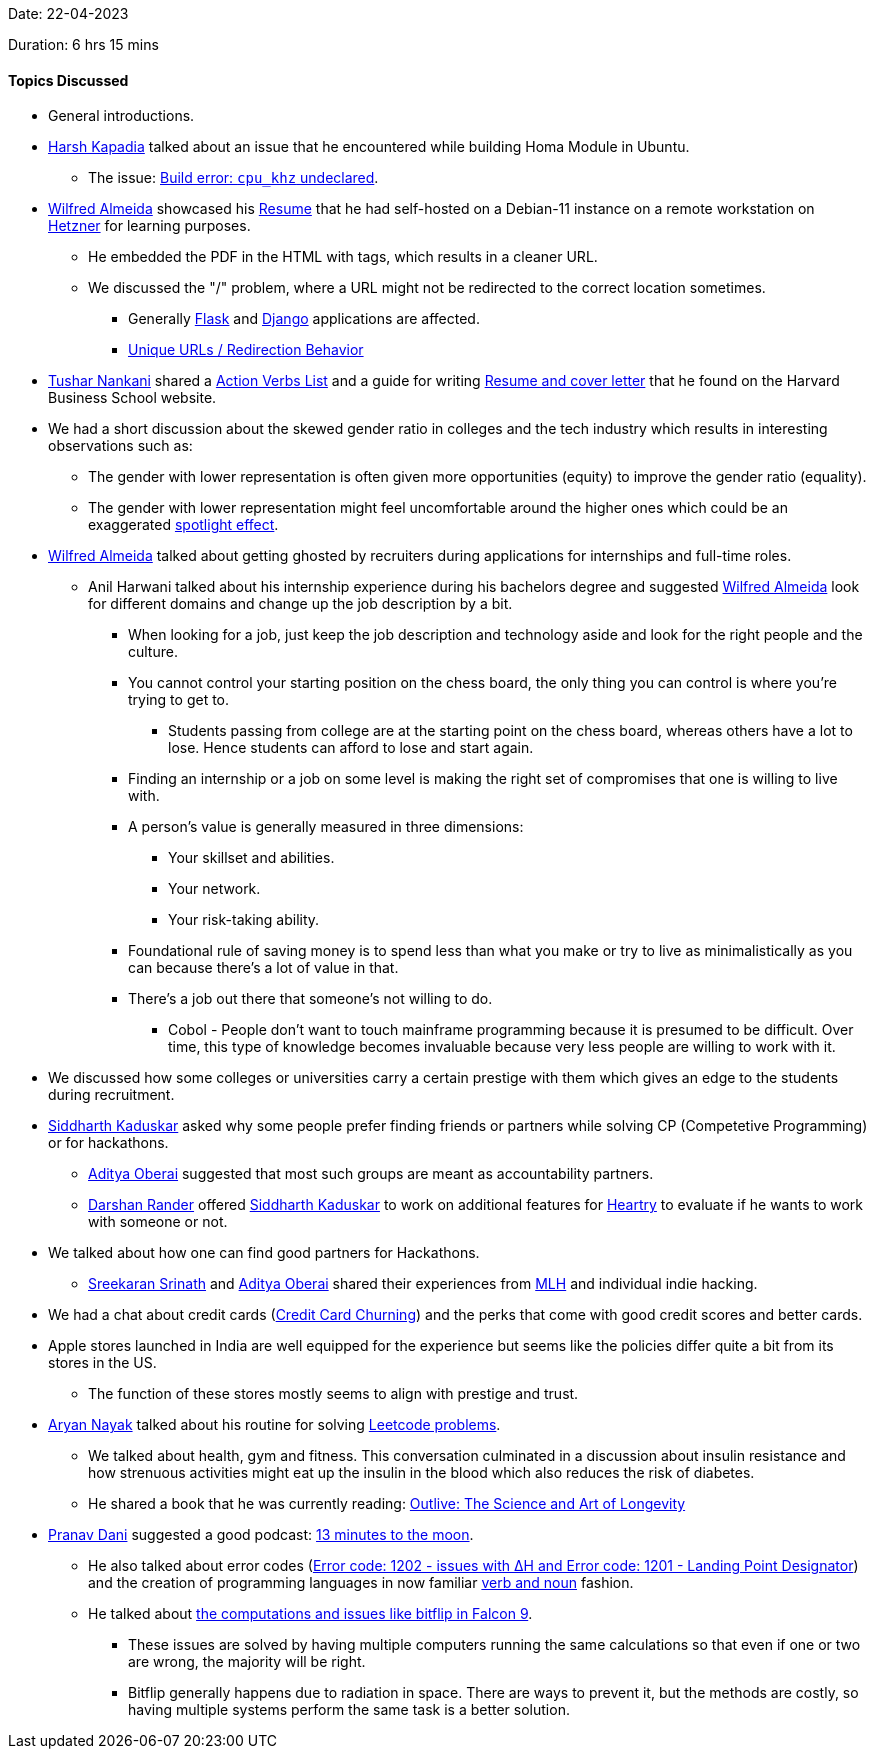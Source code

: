 Date: 22-04-2023

Duration: 6 hrs 15 mins

==== Topics Discussed

* General introductions.
* link:https://twitter.com/harshgkapadia[Harsh Kapadia^] talked about an issue that he encountered while building Homa Module in Ubuntu.
    ** The issue: link:https://github.com/PlatformLab/HomaModule/issues/30[Build error: `cpu_khz` undeclared^].
* link:https://twitter.com/WilfredAlmeida_[Wilfred Almeida^] showcased his link:https://wilfredalmeida.com/resume[Resume^] that he had self-hosted on a Debian-11 instance on a remote workstation on link:https://www.hetzner.com[Hetzner^] for learning purposes.
    ** He embedded the PDF in the HTML with tags, which results in a cleaner URL.
    ** We discussed the "/" problem, where a URL might not be redirected to the correct location sometimes. 
        *** Generally link:https://palletsprojects.com/p/flask[Flask^] and link:https://djangoproject.com[Django^] applications are affected.
        *** link:https://flask.palletsprojects.com/en/2.2.x/quickstart/#unique-urls-redirection-behavior[Unique URLs / Redirection Behavior^]
* link:https://twitter.com/tusharnankanii[Tushar Nankani^] shared a link:https://www.alumni.hbs.edu/Documents/careers/ActionVerbsList.pdf[Action Verbs List^] and a guide for writing link:https://www.alumni.hbs.edu/careers/job-search/Pages/resumes-and-cover-letters.aspx[Resume and cover letter^] that he found on the Harvard Business School website.
* We had a short discussion about the skewed gender ratio in colleges and the tech industry which results in interesting observations such as:
    ** The gender with lower representation is often given more opportunities (equity) to improve the gender ratio (equality).
    ** The gender with lower representation might feel uncomfortable around the higher ones which could be an exaggerated link:https://en.wikipedia.org/wiki/Spotlight_effect[spotlight effect^].
* link:https://twitter.com/WilfredAlmeida_[Wilfred Almeida^] talked about getting ghosted by recruiters during applications for internships and full-time roles.
    ** Anil Harwani talked about his internship experience during his bachelors degree and suggested link:https://twitter.com/WilfredAlmeida_[Wilfred Almeida^] look for different domains and change up the job description by a bit.
        *** When looking for a job, just keep the job description and technology aside and look for the right people and the culture. 
        *** You cannot control your starting position on the chess board, the only thing you can control is where you're trying to get to.
            **** Students passing from college are at the starting point on the chess board, whereas others have a lot to lose. Hence students can afford to lose and start again.
        *** Finding an internship or a job on some level is making the right set of compromises that one is willing to live with.
        *** A person's value is generally measured in three dimensions:
            **** Your skillset and abilities.
            **** Your network.
            **** Your risk-taking ability.
        *** Foundational rule of saving money is to spend less than what you make or try to live as minimalistically as you can because there's a lot of value in that.
        *** There's a job out there that someone's not willing to do.
            **** Cobol - People don't want to touch mainframe programming because it is presumed to be difficult. Over time, this type of knowledge becomes invaluable because very less people are willing to work with it.
* We discussed how some colleges or universities carry a certain prestige with them which gives an edge to the students during recruitment.
* link:https://twitter.com/ambitions2003[Siddharth Kaduskar^] asked why some people prefer finding friends or partners while solving CP (Competetive Programming) or for hackathons.
    ** link:https://twitter.com/adityaoberai1[Aditya Oberai^] suggested that most such groups are meant as accountability partners.
    ** link:https://twitter.com/SirusTweets[Darshan Rander^] offered link:https://twitter.com/ambitions2003[Siddharth Kaduskar^] to work on additional features for link:https://github.com/SirusCodes/Heartry/issues[Heartry^] to evaluate if he wants to work with someone or not.
* We talked about how one can find good partners for Hackathons. 
    ** link:https://twitter.com/skxrxn[Sreekaran Srinath^] and link:https://twitter.com/adityaoberai1[Aditya Oberai^] shared their experiences from link:https://mlh.io[MLH^] and individual indie hacking.
* We had a chat about credit cards (link:https://www.discover.com/credit-cards/card-smarts/what-is-credit-card-churning[Credit Card Churning^]) and the perks that come with good credit scores and better cards.
* Apple stores launched in India are well equipped for the experience but seems like the policies differ quite a bit from its stores in the US.
    ** The function of these stores mostly seems to align with prestige and trust.
* link:https://twitter.com/Aryannayakk[Aryan Nayak^] talked about his routine for solving link:https://leetcode.com[Leetcode problems^].
    ** We talked about health, gym and fitness. This conversation culminated in a discussion about insulin resistance and how strenuous activities might eat up the insulin in the blood which also reduces the risk of diabetes.
    ** He shared a book that he was currently reading: link:https://www.amazon.co.uk/Outlive-Science-Longevity-Peter-Attia/dp/1785044540[Outlive: The Science and Art of Longevity^]
* link:https://twitter.com/PranavDani3[Pranav Dani^] suggested a good podcast: link:https://catchup.ourtech.community/summary#:~:text=Anil%20Harwani%20suggested%20a%20podcast%20by%20BBC%20World%20Service%20%2D%2013%20minutes%20to%20the%20Moon[13 minutes to the moon^].
    ** He also talked about error codes (link:https://history.nasa.gov/alsj/a11/a11.1201-pa.html#:~:text=So%20what%20was,a%20VAC%20area.[Error code: 1202 - issues with ∆H and Error code: 1201 - Landing Point Designator^]) and the creation of programming languages in now familiar link:https://www.discovermagazine.com/the-sciences/how-verbs-and-nouns-got-apollo-to-the-moon[verb and noun^] fashion.
    ** He talked about link:https://www.rankred.com/what-hardware-software-does-spacex-use-to-power-its-rockets[the computations and issues like bitflip in Falcon 9^].
        *** These issues are solved by having multiple computers running the same calculations so that even if one or two are wrong, the majority will be right.
        *** Bitflip generally happens due to radiation in space. There are ways to prevent it, but the methods are costly, so having multiple systems perform the same task is a better solution.

